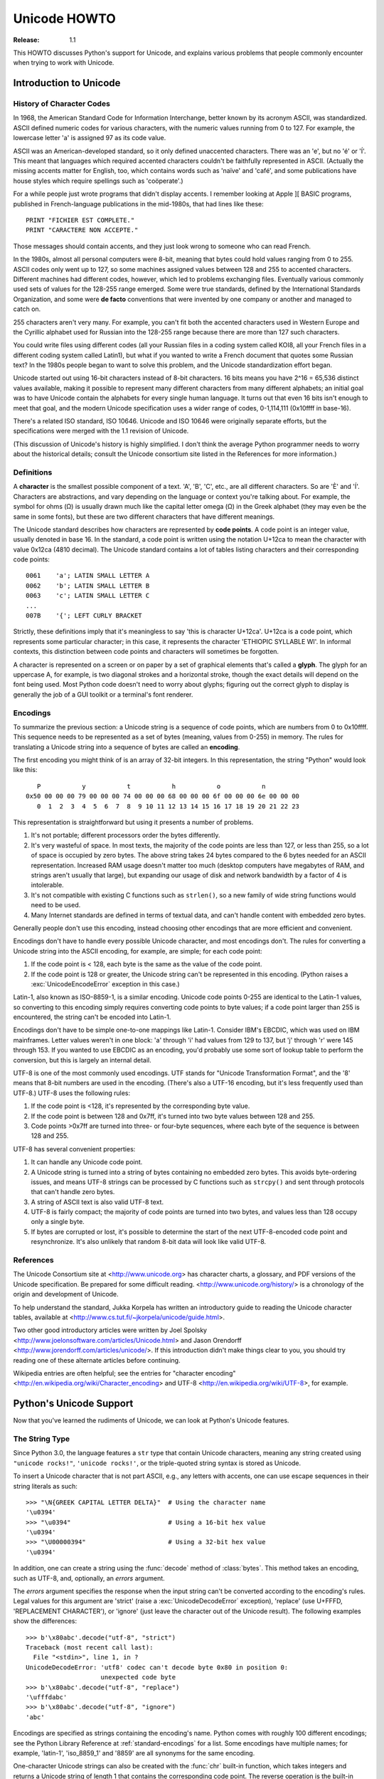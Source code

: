.. _unicode-howto:

*****************
  Unicode HOWTO
*****************

:Release: 1.1

This HOWTO discusses Python's support for Unicode, and explains various problems
that people commonly encounter when trying to work with Unicode.


Introduction to Unicode
=======================

History of Character Codes
--------------------------

In 1968, the American Standard Code for Information Interchange, better known by
its acronym ASCII, was standardized.  ASCII defined numeric codes for various
characters, with the numeric values running from 0 to 127.  For example, the
lowercase letter 'a' is assigned 97 as its code value.

ASCII was an American-developed standard, so it only defined unaccented
characters.  There was an 'e', but no 'é' or 'Í'.  This meant that languages
which required accented characters couldn't be faithfully represented in ASCII.
(Actually the missing accents matter for English, too, which contains words such
as 'naïve' and 'café', and some publications have house styles which require
spellings such as 'coöperate'.)

For a while people just wrote programs that didn't display accents.  I remember
looking at Apple ][ BASIC programs, published in French-language publications in
the mid-1980s, that had lines like these::

   PRINT "FICHIER EST COMPLETE."
   PRINT "CARACTERE NON ACCEPTE."

Those messages should contain accents, and they just look wrong to someone who
can read French.

In the 1980s, almost all personal computers were 8-bit, meaning that bytes could
hold values ranging from 0 to 255.  ASCII codes only went up to 127, so some
machines assigned values between 128 and 255 to accented characters.  Different
machines had different codes, however, which led to problems exchanging files.
Eventually various commonly used sets of values for the 128-255 range emerged.
Some were true standards, defined by the International Standards Organization,
and some were **de facto** conventions that were invented by one company or
another and managed to catch on.

255 characters aren't very many.  For example, you can't fit both the accented
characters used in Western Europe and the Cyrillic alphabet used for Russian
into the 128-255 range because there are more than 127 such characters.

You could write files using different codes (all your Russian files in a coding
system called KOI8, all your French files in a different coding system called
Latin1), but what if you wanted to write a French document that quotes some
Russian text?  In the 1980s people began to want to solve this problem, and the
Unicode standardization effort began.

Unicode started out using 16-bit characters instead of 8-bit characters.  16
bits means you have 2^16 = 65,536 distinct values available, making it possible
to represent many different characters from many different alphabets; an initial
goal was to have Unicode contain the alphabets for every single human language.
It turns out that even 16 bits isn't enough to meet that goal, and the modern
Unicode specification uses a wider range of codes, 0-1,114,111 (0x10ffff in
base-16).

There's a related ISO standard, ISO 10646.  Unicode and ISO 10646 were
originally separate efforts, but the specifications were merged with the 1.1
revision of Unicode.

(This discussion of Unicode's history is highly simplified.  I don't think the
average Python programmer needs to worry about the historical details; consult
the Unicode consortium site listed in the References for more information.)


Definitions
-----------

A **character** is the smallest possible component of a text.  'A', 'B', 'C',
etc., are all different characters.  So are 'È' and 'Í'.  Characters are
abstractions, and vary depending on the language or context you're talking
about.  For example, the symbol for ohms (Ω) is usually drawn much like the
capital letter omega (Ω) in the Greek alphabet (they may even be the same in
some fonts), but these are two different characters that have different
meanings.

The Unicode standard describes how characters are represented by **code
points**.  A code point is an integer value, usually denoted in base 16.  In the
standard, a code point is written using the notation U+12ca to mean the
character with value 0x12ca (4810 decimal).  The Unicode standard contains a lot
of tables listing characters and their corresponding code points::

   0061    'a'; LATIN SMALL LETTER A
   0062    'b'; LATIN SMALL LETTER B
   0063    'c'; LATIN SMALL LETTER C
   ...
   007B    '{'; LEFT CURLY BRACKET

Strictly, these definitions imply that it's meaningless to say 'this is
character U+12ca'.  U+12ca is a code point, which represents some particular
character; in this case, it represents the character 'ETHIOPIC SYLLABLE WI'.  In
informal contexts, this distinction between code points and characters will
sometimes be forgotten.

A character is represented on a screen or on paper by a set of graphical
elements that's called a **glyph**.  The glyph for an uppercase A, for example,
is two diagonal strokes and a horizontal stroke, though the exact details will
depend on the font being used.  Most Python code doesn't need to worry about
glyphs; figuring out the correct glyph to display is generally the job of a GUI
toolkit or a terminal's font renderer.


Encodings
---------

To summarize the previous section: a Unicode string is a sequence of code
points, which are numbers from 0 to 0x10ffff.  This sequence needs to be
represented as a set of bytes (meaning, values from 0-255) in memory.  The rules
for translating a Unicode string into a sequence of bytes are called an
**encoding**.

The first encoding you might think of is an array of 32-bit integers.  In this
representation, the string "Python" would look like this::

       P           y           t           h           o           n
    0x50 00 00 00 79 00 00 00 74 00 00 00 68 00 00 00 6f 00 00 00 6e 00 00 00
       0  1  2  3  4  5  6  7  8  9 10 11 12 13 14 15 16 17 18 19 20 21 22 23

This representation is straightforward but using it presents a number of
problems.

1. It's not portable; different processors order the bytes differently.

2. It's very wasteful of space.  In most texts, the majority of the code points
   are less than 127, or less than 255, so a lot of space is occupied by zero
   bytes.  The above string takes 24 bytes compared to the 6 bytes needed for an
   ASCII representation.  Increased RAM usage doesn't matter too much (desktop
   computers have megabytes of RAM, and strings aren't usually that large), but
   expanding our usage of disk and network bandwidth by a factor of 4 is
   intolerable.

3. It's not compatible with existing C functions such as ``strlen()``, so a new
   family of wide string functions would need to be used.

4. Many Internet standards are defined in terms of textual data, and can't
   handle content with embedded zero bytes.

Generally people don't use this encoding, instead choosing other encodings that
are more efficient and convenient.

Encodings don't have to handle every possible Unicode character, and most
encodings don't.  The rules for converting a Unicode string into the ASCII
encoding, for example, are simple; for each code point:

1. If the code point is < 128, each byte is the same as the value of the code
   point.

2. If the code point is 128 or greater, the Unicode string can't be represented
   in this encoding.  (Python raises a :exc:`UnicodeEncodeError` exception in this
   case.)

Latin-1, also known as ISO-8859-1, is a similar encoding.  Unicode code points
0-255 are identical to the Latin-1 values, so converting to this encoding simply
requires converting code points to byte values; if a code point larger than 255
is encountered, the string can't be encoded into Latin-1.

Encodings don't have to be simple one-to-one mappings like Latin-1.  Consider
IBM's EBCDIC, which was used on IBM mainframes.  Letter values weren't in one
block: 'a' through 'i' had values from 129 to 137, but 'j' through 'r' were 145
through 153.  If you wanted to use EBCDIC as an encoding, you'd probably use
some sort of lookup table to perform the conversion, but this is largely an
internal detail.

UTF-8 is one of the most commonly used encodings.  UTF stands for "Unicode
Transformation Format", and the '8' means that 8-bit numbers are used in the
encoding.  (There's also a UTF-16 encoding, but it's less frequently used than
UTF-8.)  UTF-8 uses the following rules:

1. If the code point is <128, it's represented by the corresponding byte value.
2. If the code point is between 128 and 0x7ff, it's turned into two byte values
   between 128 and 255.
3. Code points >0x7ff are turned into three- or four-byte sequences, where each
   byte of the sequence is between 128 and 255.

UTF-8 has several convenient properties:

1. It can handle any Unicode code point.
2. A Unicode string is turned into a string of bytes containing no embedded zero
   bytes.  This avoids byte-ordering issues, and means UTF-8 strings can be
   processed by C functions such as ``strcpy()`` and sent through protocols that
   can't handle zero bytes.
3. A string of ASCII text is also valid UTF-8 text.
4. UTF-8 is fairly compact; the majority of code points are turned into two
   bytes, and values less than 128 occupy only a single byte.
5. If bytes are corrupted or lost, it's possible to determine the start of the
   next UTF-8-encoded code point and resynchronize.  It's also unlikely that
   random 8-bit data will look like valid UTF-8.



References
----------

The Unicode Consortium site at <http://www.unicode.org> has character charts, a
glossary, and PDF versions of the Unicode specification.  Be prepared for some
difficult reading.  <http://www.unicode.org/history/> is a chronology of the
origin and development of Unicode.

To help understand the standard, Jukka Korpela has written an introductory guide
to reading the Unicode character tables, available at
<http://www.cs.tut.fi/~jkorpela/unicode/guide.html>.

Two other good introductory articles were written by Joel Spolsky
<http://www.joelonsoftware.com/articles/Unicode.html> and Jason Orendorff
<http://www.jorendorff.com/articles/unicode/>.  If this introduction didn't make
things clear to you, you should try reading one of these alternate articles
before continuing.

Wikipedia entries are often helpful; see the entries for "character encoding"
<http://en.wikipedia.org/wiki/Character_encoding> and UTF-8
<http://en.wikipedia.org/wiki/UTF-8>, for example.


Python's Unicode Support
========================

Now that you've learned the rudiments of Unicode, we can look at Python's
Unicode features.

The String Type
---------------

Since Python 3.0, the language features a ``str`` type that contain Unicode
characters, meaning any string created using ``"unicode rocks!"``, ``'unicode
rocks!'``, or the triple-quoted string syntax is stored as Unicode.

To insert a Unicode character that is not part ASCII, e.g., any letters with
accents, one can use escape sequences in their string literals as such::

   >>> "\N{GREEK CAPITAL LETTER DELTA}"  # Using the character name
   '\u0394'
   >>> "\u0394"                          # Using a 16-bit hex value
   '\u0394'
   >>> "\U00000394"                      # Using a 32-bit hex value
   '\u0394'

In addition, one can create a string using the :func:`decode` method of
:class:`bytes`.  This method takes an encoding, such as UTF-8, and, optionally,
an *errors* argument.

The *errors* argument specifies the response when the input string can't be
converted according to the encoding's rules.  Legal values for this argument are
'strict' (raise a :exc:`UnicodeDecodeError` exception), 'replace' (use U+FFFD,
'REPLACEMENT CHARACTER'), or 'ignore' (just leave the character out of the
Unicode result).  The following examples show the differences::

    >>> b'\x80abc'.decode("utf-8", "strict")
    Traceback (most recent call last):
      File "<stdin>", line 1, in ?
    UnicodeDecodeError: 'utf8' codec can't decode byte 0x80 in position 0:
                        unexpected code byte
    >>> b'\x80abc'.decode("utf-8", "replace")
    '\ufffdabc'
    >>> b'\x80abc'.decode("utf-8", "ignore")
    'abc'

Encodings are specified as strings containing the encoding's name.  Python comes
with roughly 100 different encodings; see the Python Library Reference at
:ref:`standard-encodings` for a list.  Some encodings have multiple names; for
example, 'latin-1', 'iso_8859_1' and '8859' are all synonyms for the same
encoding.

One-character Unicode strings can also be created with the :func:`chr`
built-in function, which takes integers and returns a Unicode string of length 1
that contains the corresponding code point.  The reverse operation is the
built-in :func:`ord` function that takes a one-character Unicode string and
returns the code point value::

    >>> chr(40960)
    '\ua000'
    >>> ord('\ua000')
    40960

Converting to Bytes
-------------------

Another important str method is ``.encode([encoding], [errors='strict'])``,
which returns a ``bytes`` representation of the Unicode string, encoded in the
requested encoding.  The ``errors`` parameter is the same as the parameter of
the :meth:`decode` method, with one additional possibility; as well as 'strict',
'ignore', and 'replace' (which in this case inserts a question mark instead of
the unencodable character), you can also pass 'xmlcharrefreplace' which uses
XML's character references.  The following example shows the different results::

    >>> u = chr(40960) + 'abcd' + chr(1972)
    >>> u.encode('utf-8')
    b'\xea\x80\x80abcd\xde\xb4'
    >>> u.encode('ascii')
    Traceback (most recent call last):
      File "<stdin>", line 1, in ?
    UnicodeEncodeError: 'ascii' codec can't encode character '\ua000' in
                        position 0: ordinal not in range(128)
    >>> u.encode('ascii', 'ignore')
    b'abcd'
    >>> u.encode('ascii', 'replace')
    b'?abcd?'
    >>> u.encode('ascii', 'xmlcharrefreplace')
    b'&#40960;abcd&#1972;'

The low-level routines for registering and accessing the available encodings are
found in the :mod:`codecs` module.  However, the encoding and decoding functions
returned by this module are usually more low-level than is comfortable, so I'm
not going to describe the :mod:`codecs` module here.  If you need to implement a
completely new encoding, you'll need to learn about the :mod:`codecs` module
interfaces, but implementing encodings is a specialized task that also won't be
covered here.  Consult the Python documentation to learn more about this module.


Unicode Literals in Python Source Code
--------------------------------------

In Python source code, specific Unicode code points can be written using the
``\u`` escape sequence, which is followed by four hex digits giving the code
point.  The ``\U`` escape sequence is similar, but expects 8 hex digits, not 4::

    >>> s = "a\xac\u1234\u20ac\U00008000"
              ^^^^ two-digit hex escape
                   ^^^^^ four-digit Unicode escape
                              ^^^^^^^^^^ eight-digit Unicode escape
    >>> for c in s:  print(ord(c), end=" ")
    ...
    97 172 4660 8364 32768

Using escape sequences for code points greater than 127 is fine in small doses,
but becomes an annoyance if you're using many accented characters, as you would
in a program with messages in French or some other accent-using language.  You
can also assemble strings using the :func:`chr` built-in function, but this is
even more tedious.

Ideally, you'd want to be able to write literals in your language's natural
encoding.  You could then edit Python source code with your favorite editor
which would display the accented characters naturally, and have the right
characters used at runtime.

Python supports writing source code in UTF-8 by default, but you can use almost
any encoding if you declare the encoding being used.  This is done by including
a special comment as either the first or second line of the source file::

    #!/usr/bin/env python
    # -*- coding: latin-1 -*-

    u = 'abcdé'
    print(ord(u[-1]))

The syntax is inspired by Emacs's notation for specifying variables local to a
file.  Emacs supports many different variables, but Python only supports
'coding'.  The ``-*-`` symbols indicate to Emacs that the comment is special;
they have no significance to Python but are a convention.  Python looks for
``coding: name`` or ``coding=name`` in the comment.

If you don't include such a comment, the default encoding used will be UTF-8 as
already mentioned.


Unicode Properties
------------------

The Unicode specification includes a database of information about code points.
For each code point that's defined, the information includes the character's
name, its category, the numeric value if applicable (Unicode has characters
representing the Roman numerals and fractions such as one-third and
four-fifths).  There are also properties related to the code point's use in
bidirectional text and other display-related properties.

The following program displays some information about several characters, and
prints the numeric value of one particular character::

    import unicodedata

    u = chr(233) + chr(0x0bf2) + chr(3972) + chr(6000) + chr(13231)

    for i, c in enumerate(u):
        print(i, '%04x' % ord(c), unicodedata.category(c), end=" ")
        print(unicodedata.name(c))

    # Get numeric value of second character
    print(unicodedata.numeric(u[1]))

When run, this prints::

    0 00e9 Ll LATIN SMALL LETTER E WITH ACUTE
    1 0bf2 No TAMIL NUMBER ONE THOUSAND
    2 0f84 Mn TIBETAN MARK HALANTA
    3 1770 Lo TAGBANWA LETTER SA
    4 33af So SQUARE RAD OVER S SQUARED
    1000.0

The category codes are abbreviations describing the nature of the character.
These are grouped into categories such as "Letter", "Number", "Punctuation", or
"Symbol", which in turn are broken up into subcategories.  To take the codes
from the above output, ``'Ll'`` means 'Letter, lowercase', ``'No'`` means
"Number, other", ``'Mn'`` is "Mark, nonspacing", and ``'So'`` is "Symbol,
other".  See
<http://www.unicode.org/Public/UNIDATA/UCD.html#General_Category_Values> for a
list of category codes.

References
----------

The ``str`` type is described in the Python library reference at
:ref:`typesseq`.

The documentation for the :mod:`unicodedata` module.

The documentation for the :mod:`codecs` module.

Marc-André Lemburg gave a presentation at EuroPython 2002 titled "Python and
Unicode".  A PDF version of his slides is available at
<http://downloads.egenix.com/python/Unicode-EPC2002-Talk.pdf>, and is an
excellent overview of the design of Python's Unicode features (based on Python
2, where the Unicode string type is called ``unicode`` and literals start with
``u``).


Reading and Writing Unicode Data
================================

Once you've written some code that works with Unicode data, the next problem is
input/output.  How do you get Unicode strings into your program, and how do you
convert Unicode into a form suitable for storage or transmission?

It's possible that you may not need to do anything depending on your input
sources and output destinations; you should check whether the libraries used in
your application support Unicode natively.  XML parsers often return Unicode
data, for example.  Many relational databases also support Unicode-valued
columns and can return Unicode values from an SQL query.

Unicode data is usually converted to a particular encoding before it gets
written to disk or sent over a socket.  It's possible to do all the work
yourself: open a file, read an 8-bit byte string from it, and convert the string
with ``str(bytes, encoding)``.  However, the manual approach is not recommended.

One problem is the multi-byte nature of encodings; one Unicode character can be
represented by several bytes.  If you want to read the file in arbitrary-sized
chunks (say, 1K or 4K), you need to write error-handling code to catch the case
where only part of the bytes encoding a single Unicode character are read at the
end of a chunk.  One solution would be to read the entire file into memory and
then perform the decoding, but that prevents you from working with files that
are extremely large; if you need to read a 2Gb file, you need 2Gb of RAM.
(More, really, since for at least a moment you'd need to have both the encoded
string and its Unicode version in memory.)

The solution would be to use the low-level decoding interface to catch the case
of partial coding sequences.  The work of implementing this has already been
done for you: the built-in :func:`open` function can return a file-like object
that assumes the file's contents are in a specified encoding and accepts Unicode
parameters for methods such as ``.read()`` and ``.write()``.  This works through
:func:`open`\'s *encoding* and *errors* parameters which are interpreted just
like those in string objects' :meth:`encode` and :meth:`decode` methods.

Reading Unicode from a file is therefore simple::

    f = open('unicode.rst', encoding='utf-8')
    for line in f:
        print(repr(line))

It's also possible to open files in update mode, allowing both reading and
writing::

    f = open('test', encoding='utf-8', mode='w+')
    f.write('\u4500 blah blah blah\n')
    f.seek(0)
    print(repr(f.readline()[:1]))
    f.close()

The Unicode character U+FEFF is used as a byte-order mark (BOM), and is often
written as the first character of a file in order to assist with autodetection
of the file's byte ordering.  Some encodings, such as UTF-16, expect a BOM to be
present at the start of a file; when such an encoding is used, the BOM will be
automatically written as the first character and will be silently dropped when
the file is read.  There are variants of these encodings, such as 'utf-16-le'
and 'utf-16-be' for little-endian and big-endian encodings, that specify one
particular byte ordering and don't skip the BOM.

In some areas, it is also convention to use a "BOM" at the start of UTF-8
encoded files; the name is misleading since UTF-8 is not byte-order dependent.
The mark simply announces that the file is encoded in UTF-8.  Use the
'utf-8-sig' codec to automatically skip the mark if present for reading such
files.


Unicode filenames
-----------------

Most of the operating systems in common use today support filenames that contain
arbitrary Unicode characters.  Usually this is implemented by converting the
Unicode string into some encoding that varies depending on the system.  For
example, Mac OS X uses UTF-8 while Windows uses a configurable encoding; on
Windows, Python uses the name "mbcs" to refer to whatever the currently
configured encoding is.  On Unix systems, there will only be a filesystem
encoding if you've set the ``LANG`` or ``LC_CTYPE`` environment variables; if
you haven't, the default encoding is ASCII.

The :func:`sys.getfilesystemencoding` function returns the encoding to use on
your current system, in case you want to do the encoding manually, but there's
not much reason to bother.  When opening a file for reading or writing, you can
usually just provide the Unicode string as the filename, and it will be
automatically converted to the right encoding for you::

    filename = 'filename\u4500abc'
    f = open(filename, 'w')
    f.write('blah\n')
    f.close()

Functions in the :mod:`os` module such as :func:`os.stat` will also accept Unicode
filenames.

:func:`os.listdir`, which returns filenames, raises an issue: should it return
the Unicode version of filenames, or should it return byte strings containing
the encoded versions?  :func:`os.listdir` will do both, depending on whether you
provided the directory path as a byte string or a Unicode string.  If you pass a
Unicode string as the path, filenames will be decoded using the filesystem's
encoding and a list of Unicode strings will be returned, while passing a byte
path will return the byte string versions of the filenames.  For example,
assuming the default filesystem encoding is UTF-8, running the following
program::

   fn = 'filename\u4500abc'
   f = open(fn, 'w')
   f.close()

   import os
   print(os.listdir(b'.'))
   print(os.listdir('.'))

will produce the following output::

   amk:~$ python t.py
   [b'.svn', b'filename\xe4\x94\x80abc', ...]
   ['.svn', 'filename\u4500abc', ...]

The first list contains UTF-8-encoded filenames, and the second list contains
the Unicode versions.

Note that in most occasions, the Uniode APIs should be used.  The bytes APIs
should only be used on systems where undecodable file names can be present,
i.e. Unix systems.



Tips for Writing Unicode-aware Programs
---------------------------------------

This section provides some suggestions on writing software that deals with
Unicode.

The most important tip is:

    Software should only work with Unicode strings internally, converting to a
    particular encoding on output.

If you attempt to write processing functions that accept both Unicode and byte
strings, you will find your program vulnerable to bugs wherever you combine the
two different kinds of strings.  There is no automatic encoding or decoding if
you do e.g. ``str + bytes``, a :exc:`TypeError` is raised for this expression.

It's easy to miss such problems if you only test your software with data that
doesn't contain any accents; everything will seem to work, but there's actually
a bug in your program waiting for the first user who attempts to use characters
> 127.  A second tip, therefore, is:

    Include characters > 127 and, even better, characters > 255 in your test
    data.

When using data coming from a web browser or some other untrusted source, a
common technique is to check for illegal characters in a string before using the
string in a generated command line or storing it in a database.  If you're doing
this, be careful to check the string once it's in the form that will be used or
stored; it's possible for encodings to be used to disguise characters.  This is
especially true if the input data also specifies the encoding; many encodings
leave the commonly checked-for characters alone, but Python includes some
encodings such as ``'base64'`` that modify every single character.

For example, let's say you have a content management system that takes a Unicode
filename, and you want to disallow paths with a '/' character.  You might write
this code::

    def read_file(filename, encoding):
        if '/' in filename:
            raise ValueError("'/' not allowed in filenames")
        unicode_name = filename.decode(encoding)
        f = open(unicode_name, 'r')
        # ... return contents of file ...

However, if an attacker could specify the ``'base64'`` encoding, they could pass
``'L2V0Yy9wYXNzd2Q='``, which is the base-64 encoded form of the string
``'/etc/passwd'``, to read a system file.  The above code looks for ``'/'``
characters in the encoded form and misses the dangerous character in the
resulting decoded form.

References
----------

The PDF slides for Marc-André Lemburg's presentation "Writing Unicode-aware
Applications in Python" are available at
<http://downloads.egenix.com/python/LSM2005-Developing-Unicode-aware-applications-in-Python.pdf>
and discuss questions of character encodings as well as how to internationalize
and localize an application.


Revision History and Acknowledgements
=====================================

Thanks to the following people who have noted errors or offered suggestions on
this article: Nicholas Bastin, Marius Gedminas, Kent Johnson, Ken Krugler,
Marc-André Lemburg, Martin von Löwis, Chad Whitacre.

Version 1.0: posted August 5 2005.

Version 1.01: posted August 7 2005.  Corrects factual and markup errors; adds
several links.

Version 1.02: posted August 16 2005.  Corrects factual errors.

Version 1.1: Feb-Nov 2008.  Updates the document with respect to Python 3 changes.


.. comment Additional topic: building Python w/ UCS2 or UCS4 support
.. comment Describe use of codecs.StreamRecoder and StreamReaderWriter

.. comment
   Original outline:

   - [ ] Unicode introduction
       - [ ] ASCII
       - [ ] Terms
           - [ ] Character
           - [ ] Code point
         - [ ] Encodings
            - [ ] Common encodings: ASCII, Latin-1, UTF-8
       - [ ] Unicode Python type
           - [ ] Writing unicode literals
               - [ ] Obscurity: -U switch
           - [ ] Built-ins
               - [ ] unichr()
               - [ ] ord()
               - [ ] unicode() constructor
           - [ ] Unicode type
               - [ ] encode(), decode() methods
       - [ ] Unicodedata module for character properties
       - [ ] I/O
           - [ ] Reading/writing Unicode data into files
               - [ ] Byte-order marks
           - [ ] Unicode filenames
       - [ ] Writing Unicode programs
           - [ ] Do everything in Unicode
           - [ ] Declaring source code encodings (PEP 263)
       - [ ] Other issues
           - [ ] Building Python (UCS2, UCS4)
